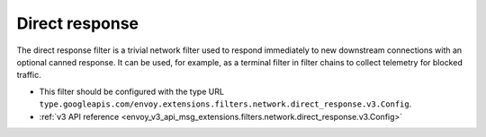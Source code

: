 .. _config_network_filters_direct_response:

Direct response
===============

The direct response filter is a trivial network filter used to respond
immediately to new downstream connections with an optional canned response. It
can be used, for example, as a terminal filter in filter chains to collect
telemetry for blocked traffic.

* This filter should be configured with the type URL ``type.googleapis.com/envoy.extensions.filters.network.direct_response.v3.Config``.
* :ref:`v3 API reference <envoy_v3_api_msg_extensions.filters.network.direct_response.v3.Config>`
